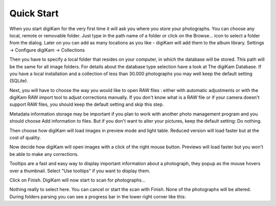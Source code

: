 .. meta::
   :description: How to quickly start digiKam photo manageent program
   :keywords: KDE, digiKam, documentation, user manual, photo management, open source, free, learn, easy

.. metadata-placeholder

   :authors: - Gilles Caulier <caulier dot gilles at gmail dot com>

   :license: Creative Commons License SA 4.0

.. _quick_start:

Quick Start
============

When you start digiKam for the very first time it will ask you where you store your photographs. You can choose any local, remote or removable folder. Just type in the path name of a folder or click on the Browse... icon to select a folder from the dialog.
Later on you can add as many locations as you like - digiKam will add them to the album library. Settings → Configure digiKam → Collections 

Then you have to specify a local folder that resides on your computer, in which the database will be stored. This path will be the same for all image folders. For details about the database type selection have a look at The digiKam Database. If you have a local installation and a collection of less than 30.000 photographs you may well keep the default setting (SQLite). 

Next, you will have to choose the way you would like to open RAW files : either with automatic adjustments or with the digiKam RAW import tool to adjust corrections manually.
If you don't know what is a RAW file or if your camera doesn't support RAW files, you should keep the default setting and skip this step.

Metadata information storage may be important if you plan to work with another photo management program and you should choose Add information to files. But if you don't want to alter your pictures, keep the default setting: Do nothing.

Then choose how digiKam will load images in preview mode and light table. Reduced version will load faster but at the cost of quality.

Now decide how digiKam will open images with a click of the right mouse button. Previews will load faster but you won't be able to make any corrections.

Tooltips are a fast and easy way to display important information about a photograph, they popup as the mouse hovers over a thumbnail. Select "Use tooltips" if you want to display them.

Click on Finish. DigiKam will now start to scan for photographs...

Nothing really to select here. You can cancel or start the scan with Finish. None of the photographs will be altered. During folders parsing you can see a progress bar in the lower right corner like this:


